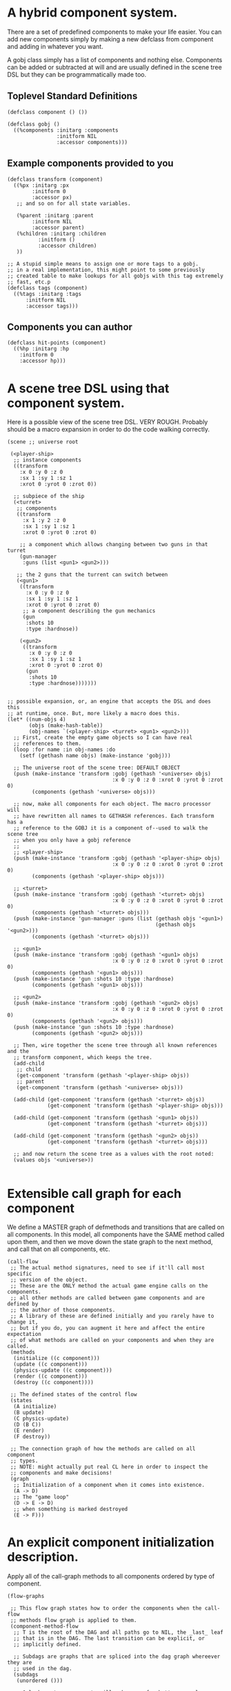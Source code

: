 * A hybrid component system.
There are a set of predefined components to make your life easier.
You can add new components simply by making a new defclass from component
and adding in whatever you want.

A gobj class simply has a list of components and nothing else.
Components can be added or subtracted at will and are usually defined
in the scene tree DSL but they can be programmatically made too.

** Toplevel Standard Definitions
#+BEGIN_SRC common-lisp
(defclass component () ())

(defclass gobj ()
  ((%components :initarg :components
                :initform NIL
                :accessor components)))
#+END_SRC

** Example components provided to you
#+BEGIN_SRC common-lisp
(defclass transform (component)
  ((%px :initarg :px
        :initform 0
        :accessor px)
   ;; and so on for all state variables.

   (%parent :initarg :parent
	    :initform NIL
	    :accessor parent)
   (%children :initarg :children
	      :initform ()
	      :accessor children)
   ))

;; A stupid simple means to assign one or more tags to a gobj.
;; in a real implementation, this might point to some previously
;; created table to make lookups for all gobjs with this tag extremely
;; fast, etc.p
(defclass tags (component)
  ((%tags :initarg :tags
	  :initform NIL
	  :accessor tags)))
#+END_SRC

** Components you can author
#+BEGIN_SRC common-lisp
(defclass hit-points (component)
  ((%hp :initarg :hp
	:initform 0
	:accessor hp)))
#+END_SRC


* A scene tree DSL using that component system.
Here is a possible view of the scene tree DSL. VERY ROUGH. Probably
should be a macro expansion in order to do the code walking correctly.

#+BEGIN_SRC common-lisp
(scene ;; universe root

 (<player-ship>
  ;; instance components
  ((transform
    :x 0 :y 0 :z 0
    :sx 1 :sy 1 :sz 1
    :xrot 0 :yrot 0 :zrot 0))

  ;; subpiece of the ship
  (<turret>
   ;; components
   ((transform
     :x 1 :y 2 :z 0
     :sx 1 :sy 1 :sz 1
     :xrot 0 :yrot 0 :zrot 0)

    ;; a component which allows changing between two guns in that turret
    (gun-manager
     :guns (list <gun1> <gun2>)))

   ;; the 2 guns that the turrent can switch between
   (<gun1>
    ((transform
      :x 0 :y 0 :z 0
      :sx 1 :sy 1 :sz 1
      :xrot 0 :yrot 0 :zrot 0)
     ;; a component describing the gun mechanics
     (gun
      :shots 10
      :type :hardnose))

    (<gun2>
     ((transform
       :x 0 :y 0 :z 0
       :sx 1 :sy 1 :sz 1
       :xrot 0 :yrot 0 :zrot 0)
      (gun
       :shots 10
       :type :hardnose)))))))


;; possible expansion, or, an engine that accepts the DSL and does this
;; at runtime, once. But, more likely a macro does this.
(let* ((num-objs 4)
       (objs (make-hash-table))
       (obj-names `(<player-ship> <turret> <gun1> <gun2>)))
  ;; First, create the empty game objects so I can have real
  ;; references to them.
  (loop :for name :in obj-names :do
    (setf (gethash name objs) (make-instance 'gobj)))

  ;; The universe root of the scene tree: DEFAULT OBJECT
  (push (make-instance 'transform :gobj (gethash '<universe> objs)
                                  :x 0 :y 0 :z 0 :xrot 0 :yrot 0 :zrot 0)
        (components (gethash '<universe> objs)))

  ;; now, make all components for each object. The macro processor will
  ;; have rewritten all names to GETHASH references. Each transform has a
  ;; reference to the GOBJ it is a component of--used to walk the scene tree
  ;; when you only have a gobj reference
  ;;
  ;; <player-ship>
  (push (make-instance 'transform :gobj (gethash '<player-ship> objs)
                                  :x 0 :y 0 :z 0 :xrot 0 :yrot 0 :zrot 0)
        (components (gethash '<player-ship> objs)))

  ;; <turret>
  (push (make-instance 'transform :gobj (gethash '<turret> objs)
                                  :x 0 :y 0 :z 0 :xrot 0 :yrot 0 :zrot 0)
        (components (gethash '<turret> objs)))
  (push (make-instance 'gun-manager :guns (list (gethash objs '<gun1>)
                                                (gethash objs '<gun2>)))
        (components (gethash '<turret> objs)))

  ;; <gun1>
  (push (make-instance 'transform :gobj (gethash '<gun1> objs)
                                  :x 0 :y 0 :z 0 :xrot 0 :yrot 0 :zrot 0)
        (components (gethash '<gun1> objs)))
  (push (make-instance 'gun :shots 10 :type :hardnose)
        (components (gethash '<gun1> objs)))

  ;; <gun2>
  (push (make-instance 'transform :gobj (gethash '<gun2> objs)
                                  :x 0 :y 0 :z 0 :xrot 0 :yrot 0 :zrot 0)
        (components (gethash '<gun2> objs)))
  (push (make-instance 'gun :shots 10 :type :hardnose)
        (components (gethash '<gun2> objs)))

  ;; Then, wire together the scene tree through all known references and the
  ;; transform component, which keeps the tree.
  (add-child
   ;; child
   (get-component 'transform (gethash '<player-ship> objs))
   ;; parent
   (get-component 'transform (gethash '<universe> objs)))

  (add-child (get-component 'transform (gethash '<turret> objs))
             (get-component 'transform (gethash '<player-ship> objs)))

  (add-child (get-component 'transform (gethash '<gun1> objs))
             (get-component 'transform (gethash '<turret> objs)))

  (add-child (get-component 'transform (gethash '<gun2> objs))
             (get-component 'transform (gethash '<turret> objs)))

  ;; and now return the scene tree as a values with the root noted:
  (values objs '<universe>))

#+END_SRC

* Extensible call graph for each component
We define a MASTER graph of defmethods and transitions that are called on
all components. In this model, all components have the SAME method called
upon them, and then we move down the state graph to the next method, and
call that on all components, etc.

#+BEGIN_SRC common-lisp
(call-flow
 ;; The actual method signatures, need to see if it'll call most specific
 ;; version of the object.
 ;; These are the ONLY method the actual game engine calls on the components.
 ;; all other methods are called between game components and are defined by
 ;; the author of those components.
 ;; A library of these are defined initially and you rarely have to change it,
 ;; but if you do, you can augment it here and affect the entire expectation
 ;; of what methods are called on your components and when they are called.
 (methods
  (initialize ((c component)))
  (update ((c component)))
  (physics-update ((c component)))
  (render ((c component)))
  (destroy ((c component))))

 ;; The defined states of the control flow
 (states
  (A initialize)
  (B update)
  (C physics-update)
  (D (B C))
  (E render)
  (F destroy))

 ;; The connection graph of how the methods are called on all component
 ;; types.
 ;; NOTE: might actually put real CL here in order to inspect the
 ;; components and make decisions!
 (graph
  ;; Initialization of a component when it comes into existence.
  (A -> D)
  ;; The "game loop"
  (D -> E -> D)
  ;; when something is marked destroyed
  (E -> F)))
#+END_SRC

* An explicit component initialization description.
Apply all of the call-graph methods to all components ordered
by type of component.

#+BEGIN_SRC common-lisp
(flow-graphs

 ;; This flow graph states how to order the components when the call-flow
 ;; methods flow graph is applied to them.
 (component-method-flow
  ;; T is the root of the DAG and all paths go to NIL, the _last_ leaf
  ;; that is in the DAG. The last transition can be explicit, or
  ;; implicitly defined.

  ;; Subdags are graphs that are spliced into the dag graph whereever they are
  ;; used in the dag.
  (subdags
   (unordered ()))

  ;; Only have two components will make more for better example.
  ;; But, this says, that all transform components must have their methods
  ;; called on them BEFORE all hit-point components.
  ;;
  ;; NOTE: During generation of the code to apply this, any type discovered
  ;; that is not in the below graph automatically gets added to 'unordered'
  ;; so the ordering between those types is undefined.
  (dag
   (T -> transform -> hitpoints -> unordered -> NIL))))
#+END_SRC
